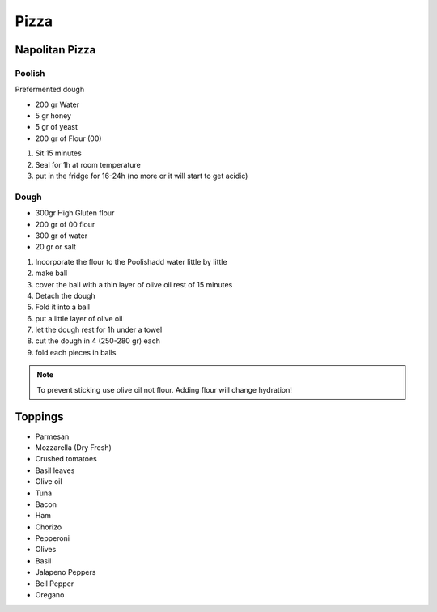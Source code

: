 Pizza
=====

Napolitan Pizza
~~~~~~~~~~~~~~~

Poolish
^^^^^^^

Prefermented dough

* 200 gr Water
* 5 gr honey
* 5 gr of yeast
* 200 gr of Flour (00)

#. Sit 15 minutes
#. Seal for 1h at room temperature
#. put in the fridge for 16-24h (no more or it will start to get acidic)

Dough
^^^^^

* 300gr High Gluten flour
* 200 gr of 00 flour

* 300 gr of water
* 20 gr or salt


#. Incorporate the flour to the Poolishadd water little by little
#. make ball
#. cover the ball with a thin layer of olive oil rest of 15 minutes
#. Detach the dough 
#. Fold it into a ball
#. put a little layer of olive oil
#. let the dough rest for 1h under a towel
#. cut the dough in 4 (250-280 gr) each
#. fold each pieces in balls


.. note::
    
   To prevent sticking use olive oil not flour.
   Adding flour will change hydration!


Toppings
~~~~~~~~

* Parmesan
* Mozzarella (Dry Fresh)
* Crushed tomatoes
* Basil leaves
* Olive oil



* Tuna
* Bacon
* Ham
* Chorizo
* Pepperoni
* Olives
* Basil
* Jalapeno Peppers 
* Bell Pepper
* Oregano
